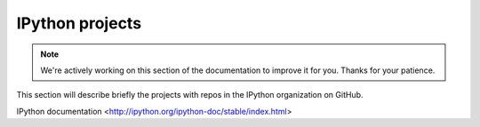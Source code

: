 IPython projects
================

.. note::
    We're actively working on this section of the documentation to improve
    it for you. Thanks for your patience.

This section will describe briefly the projects with repos in the IPython
organization on GitHub.

IPython documentation <http://ipython.org/ipython-doc/stable/index.html>